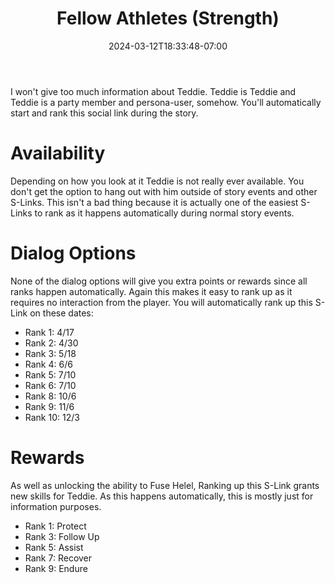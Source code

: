 #+TITLE: Fellow Athletes (Strength)
#+DATE: 2024-03-12T18:33:48-07:00
#+DRAFT: true
#+DESCRIPTION:
#+TYPE: guide
#+TAGS[]:
#+KEYWORDS[]:
#+SLUG:
#+SUMMARY:

I won't give too much information about Teddie. Teddie is Teddie and Teddie is a party member and persona-user, somehow. You'll automatically start and rank this social link during the story.

* Availability
Depending on how you look at it Teddie is not really ever available. You don't get the option to hang out with him outside of story events and other S-Links. This isn't a bad thing because it is actually one of the easiest S-Links to rank as it happens automatically during normal story events.

* Dialog Options
None of the dialog options will give you extra points or rewards since all ranks happen automatically. Again this makes it easy to rank up as it requires no interaction from the player. You will automatically rank up this S-Link on these dates:
- Rank 1: 4/17
- Rank 2: 4/30
- Rank 3: 5/18
- Rank 4: 6/6
- Rank 5: 7/10
- Rank 6: 7/10
- Rank 8: 10/6
- Rank 9: 11/6
- Rank 10: 12/3

* Rewards
As well as unlocking the ability to Fuse Helel, Ranking up this S-Link grants new skills for Teddie. As this happens automatically, this is mostly just for information purposes.
- Rank 1: Protect
- Rank 3: Follow Up
- Rank 5: Assist
- Rank 7: Recover
- Rank 9: Endure
